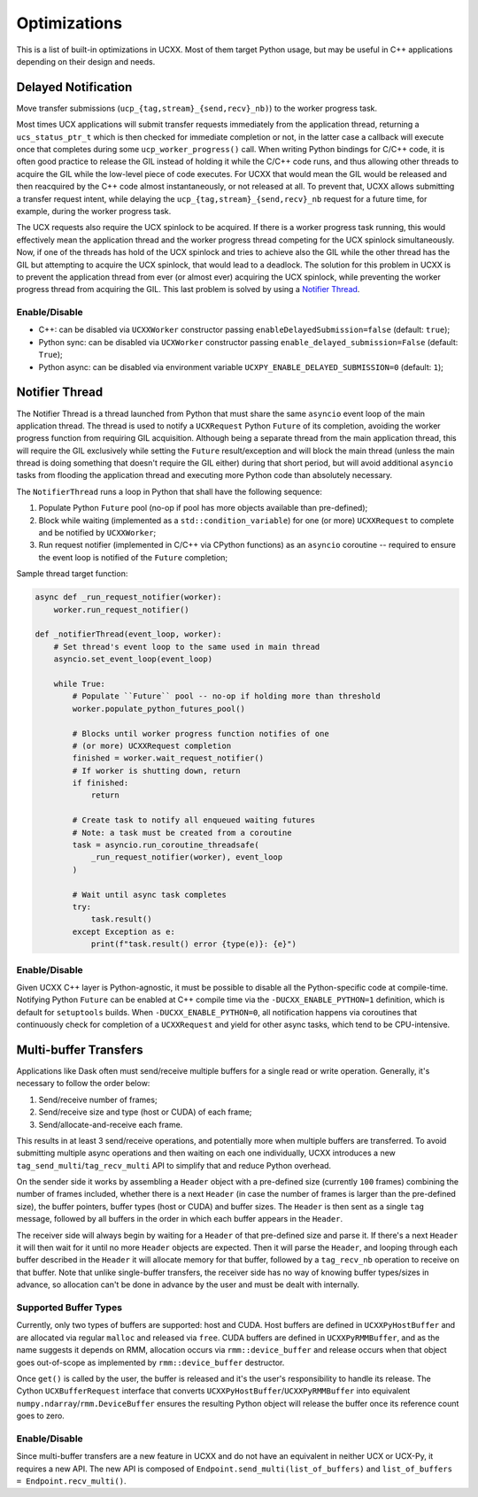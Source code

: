 Optimizations
=============

This is a list of built-in optimizations in UCXX. Most of them target Python usage, but may be useful in C++ applications depending on their design and needs.

Delayed Notification
--------------------

Move transfer submissions (``ucp_{tag,stream}_{send,recv}_nb)``) to the worker progress task.

Most times UCX applications will submit transfer requests immediately from the application thread, returning a ``ucs_status_ptr_t`` which is then checked for immediate completion or not, in the latter case a callback will execute once that completes during some ``ucp_worker_progress()`` call. When writing Python bindings for C/C++ code, it is often good practice to release the GIL instead of holding it while the C/C++ code runs, and thus allowing other threads to acquire the GIL while the low-level piece of code executes. For UCXX that would mean the GIL would be released and then reacquired by the C++ code almost instantaneously, or not released at all. To prevent that, UCXX allows submitting a transfer request intent, while delaying the ``ucp_{tag,stream}_{send,recv}_nb`` request for a future time, for example, during the worker progress task.

The UCX requests also require the UCX spinlock to be acquired. If there is a worker progress task running, this would effectively mean the application thread and the worker progress thread competing for the UCX spinlock simultaneously. Now, if one of the threads has hold of the UCX spinlock and tries to achieve also the GIL while the other thread has the GIL but attempting to acquire the UCX spinlock, that would lead to a deadlock. The solution for this problem in UCXX is to prevent the application thread from ever (or almost ever) acquiring the UCX spinlock, while preventing the worker progress thread from acquiring the GIL. This last problem is solved by using a `Notifier Thread`_.

Enable/Disable
~~~~~~~~~~~~~~

- C++: can be disabled via ``UCXXWorker`` constructor passing ``enableDelayedSubmission=false`` (default: ``true``);
- Python sync: can be disabled via ``UCXWorker`` constructor passing ``enable_delayed_submission=False`` (default: ``True``);
- Python async: can be disabled via environment variable ``UCXPY_ENABLE_DELAYED_SUBMISSION=0`` (default: ``1``);

Notifier Thread
---------------

The Notifier Thread is a thread launched from Python that must share the same ``asyncio`` event loop of the main application thread. The thread is used to notify a ``UCXRequest`` Python ``Future`` of its completion, avoiding the worker progress function from requiring GIL acquisition. Although being a separate thread from the main application thread, this will require the GIL exclusively while setting the ``Future`` result/exception and will block the main thread (unless the main thread is doing something that doesn't require the GIL either) during that short period, but will avoid additional ``asyncio`` tasks from flooding the application thread and executing more Python code than absolutely necessary.

The ``NotifierThread`` runs a loop in Python that shall have the following sequence:

1. Populate Python ``Future`` pool (no-op if pool has more objects available than pre-defined);
2. Block while waiting (implemented as a ``std::condition_variable``) for one (or more) ``UCXXRequest`` to complete and be notified by ``UCXXWorker``;
3. Run request notifier (implemented in C/C++ via CPython functions) as an ``asyncio`` coroutine -- required to ensure the event loop is notified of the ``Future`` completion;

Sample thread target function:

.. code-block:: python

    async def _run_request_notifier(worker):
        worker.run_request_notifier()

    def _notifierThread(event_loop, worker):
        # Set thread's event loop to the same used in main thread
        asyncio.set_event_loop(event_loop)

        while True:
            # Populate ``Future`` pool -- no-op if holding more than threshold
            worker.populate_python_futures_pool()

            # Blocks until worker progress function notifies of one
            # (or more) UCXXRequest completion
            finished = worker.wait_request_notifier()
            # If worker is shutting down, return
            if finished:
                return

            # Create task to notify all enqueued waiting futures
            # Note: a task must be created from a coroutine
            task = asyncio.run_coroutine_threadsafe(
                _run_request_notifier(worker), event_loop
            )

            # Wait until async task completes
            try:
                task.result()
            except Exception as e:
                print(f"task.result() error {type(e)}: {e}")

Enable/Disable
~~~~~~~~~~~~~~

Given UCXX C++ layer is Python-agnostic, it must be possible to disable all the Python-specific code at compile-time. Notifying Python ``Future`` can be enabled at C++ compile time via the ``-DUCXX_ENABLE_PYTHON=1`` definition, which is default for ``setuptools`` builds. When ``-DUCXX_ENABLE_PYTHON=0``, all notification happens via coroutines that continuously check for completion of a ``UCXXRequest`` and yield for other async tasks, which tend to be CPU-intensive.

Multi-buffer Transfers
----------------------

Applications like Dask often must send/receive multiple buffers for a single read or write operation. Generally, it's necessary to follow the order below:

1. Send/receive number of frames;
2. Send/receive size and type (host or CUDA) of each frame;
3. Send/allocate-and-receive each frame.

This results in at least 3 send/receive operations, and potentially more when multiple buffers are transferred. To avoid submitting multiple async operations and then waiting on each one individually, UCXX introduces a new ``tag_send_multi``/``tag_recv_multi`` API to simplify that and reduce Python overhead.

On the sender side it works by assembling a ``Header`` object with a pre-defined size (currently ``100`` frames) combining the number of frames included, whether there is a next ``Header`` (in case the number of frames is larger than the pre-defined size), the buffer pointers, buffer types (host or CUDA) and buffer sizes. The ``Header`` is then sent as a single ``tag`` message, followed by all buffers in the order in which each buffer appears in the ``Header``.

The receiver side will always begin by waiting for a ``Header`` of that pre-defined size and parse it. If there's a next ``Header`` it will then wait for it until no more ``Header`` objects are expected. Then it will parse the ``Header``, and looping through each buffer described in the ``Header`` it will allocate memory for that buffer, followed by a ``tag_recv_nb`` operation to receive on that buffer. Note that unlike single-buffer transfers, the receiver side has no way of knowing buffer types/sizes in advance, so allocation can't be done in advance by the user and must be dealt with internally.

Supported Buffer Types
~~~~~~~~~~~~~~~~~~~~~~

Currently, only two types of buffers are supported: host and CUDA. Host buffers are defined in ``UCXXPyHostBuffer`` and are allocated via regular ``malloc`` and released via ``free``. CUDA buffers are defined in ``UCXXPyRMMBuffer``, and as the name suggests it depends on RMM, allocation occurs via ``rmm::device_buffer`` and release occurs when that object goes out-of-scope as implemented by ``rmm::device_buffer`` destructor.

Once ``get()`` is called by the user, the buffer is released and it's the user's responsibility to handle its release. The Cython ``UCXBufferRequest`` interface that converts ``UCXXPyHostBuffer``/``UCXXPyRMMBuffer`` into equivalent ``numpy.ndarray``/``rmm.DeviceBuffer`` ensures the resulting Python object will release the buffer once its reference count goes to zero.

Enable/Disable
~~~~~~~~~~~~~~

Since multi-buffer transfers are a new feature in UCXX and do not have an equivalent in neither UCX or UCX-Py, it requires a new API. The new API is composed of ``Endpoint.send_multi(list_of_buffers)`` and ``list_of_buffers = Endpoint.recv_multi()``.
